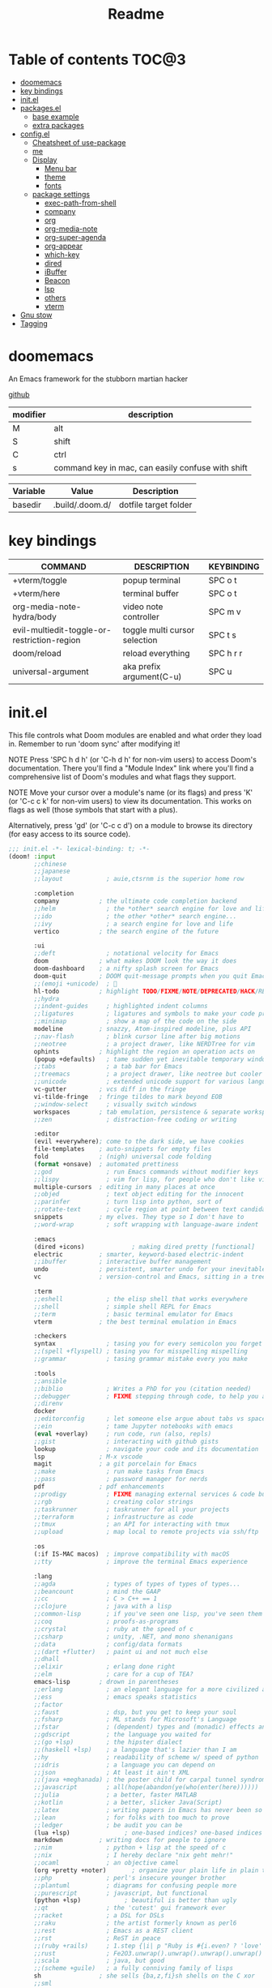 #+title: Readme
#+STARTUP: content

* Table of contents :TOC@3:
- [[#doomemacs][doomemacs]]
- [[#key-bindings][key bindings]]
- [[#initel][init.el]]
- [[#packagesel][packages.el]]
  - [[#base-example][base example]]
  - [[#extra-packages][extra packages]]
- [[#configel][config.el]]
  - [[#cheatsheet-of-use-package][Cheatsheet of use-package]]
  - [[#me][me]]
  - [[#display][Display]]
    - [[#menu-bar][Menu bar]]
    - [[#theme][theme]]
    - [[#fonts][fonts]]
  - [[#package-settings][package settings]]
    - [[#exec-path-from-shell][exec-path-from-shell]]
    - [[#company][company]]
    - [[#org][org]]
    - [[#org-media-note][org-media-note]]
    - [[#org-super-agenda][org-super-agenda]]
    - [[#org-appear][org-appear]]
    - [[#which-key][which-key]]
    - [[#dired][dired]]
    - [[#ibuffer][iBuffer]]
    - [[#beacon][Beacon]]
    - [[#lsp][lsp]]
    - [[#others][others]]
    - [[#vterm][vterm]]
- [[#gnu-stow][Gnu stow]]
- [[#tagging][Tagging]]

* doomemacs
An Emacs framework for the stubborn martian hacker

[[https://github.com/doomemacs/doomemacs][github]]

| modifier | description                                       |
|----------+---------------------------------------------------|
| M        | alt                                               |
| S        | shift                                             |
| C        | ctrl                                              |
| s        | command key in mac, can easily confuse with shift |


#+NAME: variables
| Variable | Value           | Description           |
|----------+-----------------+-----------------------|
| basedir  | .build/.doom.d/ | dotfile target folder |

* key bindings

| COMMAND                                     | DESCRIPTION                   | KEYBINDING |
|---------------------------------------------+-------------------------------+------------|
| +vterm/toggle                               | popup terminal                | SPC o t    |
| +vterm/here                                 | terminal buffer               | SPC o t    |
| org-media-note-hydra/body                   | video note controller         | SPC m v    |
| evil-multiedit-toggle-or-restriction-region | toggle multi cursor selection | SPC t s    |
| doom/reload                                 | reload everything             | SPC h r r  |
| universal-argument                          | aka prefix argument(C-u)      | SPC u      |

* init.el
:PROPERTIES:
:header-args: :tangle (org-sbe helper.org.resolve-path (path $"init.el")) :mkdirp yes
:END:

This file controls what Doom modules are enabled and what order they load
in. Remember to run 'doom sync' after modifying it!

NOTE Press 'SPC h d h' (or 'C-h d h' for non-vim users) to access Doom's
     documentation. There you'll find a "Module Index" link where you'll find
     a comprehensive list of Doom's modules and what flags they support.

NOTE Move your cursor over a module's name (or its flags) and press 'K' (or
     'C-c c k' for non-vim users) to view its documentation. This works on
     flags as well (those symbols that start with a plus).

     Alternatively, press 'gd' (or 'C-c c d') on a module to browse its
     directory (for easy access to its source code).

#+begin_src emacs-lisp
;;; init.el -*- lexical-binding: t; -*-
(doom! :input
       ;;chinese
       ;;japanese
       ;;layout            ; auie,ctsrnm is the superior home row

       :completion
       company           ; the ultimate code completion backend
       ;;helm              ; the *other* search engine for love and life
       ;;ido               ; the other *other* search engine...
       ;;ivy               ; a search engine for love and life
       vertico           ; the search engine of the future

       :ui
       ;;deft              ; notational velocity for Emacs
       doom              ; what makes DOOM look the way it does
       doom-dashboard    ; a nifty splash screen for Emacs
       doom-quit         ; DOOM quit-message prompts when you quit Emacs
       ;;(emoji +unicode)  ; 🙂
       hl-todo           ; highlight TODO/FIXME/NOTE/DEPRECATED/HACK/REVIEW
       ;;hydra
       ;;indent-guides     ; highlighted indent columns
       ;;ligatures         ; ligatures and symbols to make your code pretty again
       ;;minimap           ; show a map of the code on the side
       modeline          ; snazzy, Atom-inspired modeline, plus API
       ;;nav-flash         ; blink cursor line after big motions
       ;;neotree           ; a project drawer, like NERDTree for vim
       ophints           ; highlight the region an operation acts on
       (popup +defaults)   ; tame sudden yet inevitable temporary windows
       ;;tabs              ; a tab bar for Emacs
       ;;treemacs          ; a project drawer, like neotree but cooler
       ;;unicode           ; extended unicode support for various languages
       vc-gutter         ; vcs diff in the fringe
       vi-tilde-fringe   ; fringe tildes to mark beyond EOB
       ;;window-select     ; visually switch windows
       workspaces        ; tab emulation, persistence & separate workspaces
       ;;zen               ; distraction-free coding or writing

       :editor
       (evil +everywhere); come to the dark side, we have cookies
       file-templates    ; auto-snippets for empty files
       fold              ; (nigh) universal code folding
       (format +onsave)  ; automated prettiness
       ;;god               ; run Emacs commands without modifier keys
       ;;lispy             ; vim for lisp, for people who don't like vim
       multiple-cursors  ; editing in many places at once
       ;;objed             ; text object editing for the innocent
       ;;parinfer          ; turn lisp into python, sort of
       ;;rotate-text       ; cycle region at point between text candidates
       snippets          ; my elves. They type so I don't have to
       ;;word-wrap         ; soft wrapping with language-aware indent

       :emacs
       (dired +icons)             ; making dired pretty [functional]
       electric          ; smarter, keyword-based electric-indent
       ;;ibuffer         ; interactive buffer management
       undo              ; persistent, smarter undo for your inevitable mistakes
       vc                ; version-control and Emacs, sitting in a tree

       :term
       ;;eshell            ; the elisp shell that works everywhere
       ;;shell             ; simple shell REPL for Emacs
       ;;term              ; basic terminal emulator for Emacs
       vterm             ; the best terminal emulation in Emacs

       :checkers
       syntax              ; tasing you for every semicolon you forget
       ;;(spell +flyspell) ; tasing you for misspelling mispelling
       ;;grammar           ; tasing grammar mistake every you make

       :tools
       ;;ansible
       ;;biblio            ; Writes a PhD for you (citation needed)
       ;;debugger          ; FIXME stepping through code, to help you add bugs
       ;;direnv
       docker
       ;;editorconfig      ; let someone else argue about tabs vs spaces
       ;;ein               ; tame Jupyter notebooks with emacs
       (eval +overlay)     ; run code, run (also, repls)
       ;;gist              ; interacting with github gists
       lookup              ; navigate your code and its documentation
       lsp               ; M-x vscode
       magit             ; a git porcelain for Emacs
       ;;make              ; run make tasks from Emacs
       ;;pass              ; password manager for nerds
       pdf               ; pdf enhancements
       ;;prodigy           ; FIXME managing external services & code builders
       ;;rgb               ; creating color strings
       ;;taskrunner        ; taskrunner for all your projects
       ;;terraform         ; infrastructure as code
       ;;tmux              ; an API for interacting with tmux
       ;;upload            ; map local to remote projects via ssh/ftp

       :os
       (:if IS-MAC macos)  ; improve compatibility with macOS
       ;;tty               ; improve the terminal Emacs experience

       :lang
       ;;agda              ; types of types of types of types...
       ;;beancount         ; mind the GAAP
       ;;cc                ; C > C++ == 1
       ;;clojure           ; java with a lisp
       ;;common-lisp       ; if you've seen one lisp, you've seen them all
       ;;coq               ; proofs-as-programs
       ;;crystal           ; ruby at the speed of c
       ;;csharp            ; unity, .NET, and mono shenanigans
       ;;data              ; config/data formats
       ;;(dart +flutter)   ; paint ui and not much else
       ;;dhall
       ;;elixir            ; erlang done right
       ;;elm               ; care for a cup of TEA?
       emacs-lisp        ; drown in parentheses
       ;;erlang            ; an elegant language for a more civilized age
       ;;ess               ; emacs speaks statistics
       ;;factor
       ;;faust             ; dsp, but you get to keep your soul
       ;;fsharp            ; ML stands for Microsoft's Language
       ;;fstar             ; (dependent) types and (monadic) effects and Z3
       ;;gdscript          ; the language you waited for
       ;;(go +lsp)         ; the hipster dialect
       ;;(haskell +lsp)    ; a language that's lazier than I am
       ;;hy                ; readability of scheme w/ speed of python
       ;;idris             ; a language you can depend on
       ;;json              ; At least it ain't XML
       ;;(java +meghanada) ; the poster child for carpal tunnel syndrome
       ;;javascript        ; all(hope(abandon(ye(who(enter(here))))))
       ;;julia             ; a better, faster MATLAB
       ;;kotlin            ; a better, slicker Java(Script)
       ;;latex             ; writing papers in Emacs has never been so fun
       ;;lean              ; for folks with too much to prove
       ;;ledger            ; be audit you can be
       (lua +lsp)               ; one-based indices? one-based indices
       markdown          ; writing docs for people to ignore
       ;;nim               ; python + lisp at the speed of c
       ;;nix               ; I hereby declare "nix geht mehr!"
       ;;ocaml             ; an objective camel
       (org +pretty +noter)       ; organize your plain life in plain text
       ;;php               ; perl's insecure younger brother
       ;;plantuml          ; diagrams for confusing people more
       ;;purescript        ; javascript, but functional
       (python +lsp)            ; beautiful is better than ugly
       ;;qt                ; the 'cutest' gui framework ever
       ;;racket            ; a DSL for DSLs
       ;;raku              ; the artist formerly known as perl6
       ;;rest              ; Emacs as a REST client
       ;;rst               ; ReST in peace
       ;;(ruby +rails)     ; 1.step {|i| p "Ruby is #{i.even? ? 'love' : 'life'}"}
       ;;rust              ; Fe2O3.unwrap().unwrap().unwrap().unwrap()
       ;;scala             ; java, but good
       ;;(scheme +guile)   ; a fully conniving family of lisps
       sh                ; she sells {ba,z,fi}sh shells on the C xor
       ;;sml
       ;;solidity          ; do you need a blockchain? No.
       ;;swift             ; who asked for emoji variables?
       ;;terra             ; Earth and Moon in alignment for performance.
       ;;web               ; the tubes
       (yaml +lsp)              ; JSON, but readable
       ;;zig               ; C, but simpler

       :email
       ;;(mu4e +org +gmail)
       ;;notmuch
       ;;(wanderlust +gmail)

       :app
       ;;calendar
       ;;emms
       ;;everywhere        ; *leave* Emacs!? You must be joking
       ;;irc               ; how neckbeards socialize
       ;;(rss +org)        ; emacs as an RSS reader
       ;;twitter           ; twitter client https://twitter.com/vnought

       :config
       ;;literate
       (default +bindings +smartparens))
#+end_src

* packages.el
:PROPERTIES:
:header-args: :tangle (org-sbe helper.org.resolve-path (path $"packages.el")) :mkdirp yes
:END:

To install a package with Doom you must declare them here and run 'doom sync'
on the command line, then restart Emacs for the changes to take effect -- or
use 'M-x doom/reload'.

** base example
#+begin_src emacs-lisp tangle: no
;; To install SOME-PACKAGE from MELPA, ELPA or emacsmirror:
;(package! some-package)

;; To install a package directly from a remote git repo, you must specify a
;; `:recipe'. You'll find documentation on what `:recipe' accepts here:
;; https://github.com/raxod502/straight.el#the-recipe-format
;(package! another-package
;  :recipe (:host github :repo "username/repo"))

;; If the package you are trying to install does not contain a PACKAGENAME.el
;; file, or is located in a subdirectory of the repo, you'll need to specify
;; `:files' in the `:recipe':
;(package! this-package
;  :recipe (:host github :repo "username/repo"
;           :files ("some-file.el" "src/lisp/*.el")))

;; If you'd like to disable a package included with Doom, you can do so here
;; with the `:disable' property:
;(package! builtin-package :disable t)

;; You can override the recipe of a built in package without having to specify
;; all the properties for `:recipe'. These will inherit the rest of its recipe
;; from Doom or MELPA/ELPA/Emacsmirror:
;(package! builtin-package :recipe (:nonrecursive t))
;(package! builtin-package-2 :recipe (:repo "myfork/package"))

;; Specify a `:branch' to install a package from a particular branch or tag.
;; This is required for some packages whose default branch isn't 'master' (which
;; our package manager can't deal with; see raxod502/straight.el#279)
;(package! builtin-package :recipe (:branch "develop"))

;; Use `:pin' to specify a particular commit to install.
;(package! builtin-package :pin "1a2b3c4d5e")


;; Doom's packages are pinned to a specific commit and updated from release to
;; release. The `unpin!' macro allows you to unpin single packages...
;(unpin! pinned-package)
;; ...or multiple packages
;(unpin! pinned-package another-pinned-package)
;; ...Or *all* packages (NOT RECOMMENDED; will likely break things)
;(unpin! t)
#+end_src

** extra packages
#+begin_src emacs-lisp
(package! pretty-hydra)
(package! org-media-note :recipe (:host github :repo "yuchen-lea/org-media-note"))
(package! org-super-agenda)
(package! org-appear) ;; show plaintext at current line.
(package! beacon)
(package! org-drill)
(package! exec-path-from-shell)
#+end_src

* config.el
:PROPERTIES:
:header-args: :tangle (org-sbe helper.org.resolve-path (path $"config.el")) :mkdirp yes
:END:
Place your private configuration here! Remember, you do not need to run 'doom
sync' after modifying this file!

** Cheatsheet of use-package
- ~:init~ run before package is loaded
- ~:config~ run after package is loaded
- ~:custom~ configure variables
- ~:hook~ evivalent to ~add-hook~, can have multiple, or give it a list


** me
Some functionality uses this to identify you, e.g. GPG configuration, email
clients, file templates and snippets.

#+begin_src emacs-lisp
(setq user-full-name "Jeff Chien"
      user-mail-address "jeffchien13@gmail.com")
#+end_src

** Display

*** Menu bar

~menu-bar-mode~ change all frame, but I only want get rid of it in terminal mode
but keep it in GUI mode, since I also have a emacs backgrounnd service so things
becomes tricker. [[https://stackoverflow.com/questions/24956521/how-can-i-hide-the-menu-bar-from-a-specific-frame-in-emacs][source]]

#+begin_src emacs-lisp
(defun contextual-menubar (&optional frame)
  "Display the menubar in FRAME (default: selected frame) if on a
graphical display, but hide it if in terminal."
  (interactive)
  (set-frame-parameter frame 'menu-bar-lines (if (display-graphic-p frame) 1 0)))

(add-hook 'after-make-frame-functions 'contextual-menubar)
(add-hook 'after-init-hook 'contextual-menubar)
#+end_src

*** theme
There are two ways to load a theme. Both assume the theme is installed and
available. You can either set `doom-theme' or manually load a theme with the
`load-theme' function.

gui and terminal version use different themes
https://github.com/doomemacs/doomemacs/issues/1403#issuecomment-491470949

#+begin_src emacs-lisp
(setq doom-theme 'doom-tomorrow-night)
(defun reload-theme (frame)
  (with-selected-frame frame
    (if (display-graphic-p)
        (load-theme 'doom-dracula t)
      (load-theme 'wombat t))))
(add-hook 'after-make-frame-functions #'reload-theme)
#+end_src
*** fonts
[[https://gitlab.com/dwt1/dotfiles/-/blob/master/.config/doom/config.org#fonts][source]]
‘doom-font’ – standard monospace font that is used for most things in Emacs.
‘doom-variable-pitch-font’ – variable font which is useful in some Emacs plugins.
‘doom-big-font’ – used in doom-big-font-mode; useful for presentations.
‘font-lock-comment-face’ – for comments.
‘font-lock-keyword-face’ – for keywords with special significance like ‘setq’ in elisp.

#+begin_src emacs-lisp
(setq doom-font (font-spec :family "SauceCodePro Nerd Font Mono" :size 16)
      doom-variable-pitch-font (font-spec :family "Helvetica" :size 16)
      doom-big-font (font-spec :family "SauceCodePro Nerd Font Mono" :size 32))
(after! doom-themes
  (setq doom-themes-enable-bold t
        doom-themes-enable-italic t))
(custom-set-faces!
  '(font-lock-comment-face :slant italic)
  '(font-lock-keyword-face :slant italic))
#+end_src

** package settings
Here are some additional functions/macros that could help you configure Doom:

- `load!' for loading external *.el files relative to this one
- `use-package!' for configuring packages
- `after!' for running code after a package has loaded
- `add-load-path!' for adding directories to the `load-path', relative to
  this file. Emacs searches the `load-path' when you load packages with
  `require' or `use-package'.
- `map!' for binding new keys

To get information about any of these functions/macros, move the cursor over
the highlighted symbol at press 'K' (non-evil users must press 'C-c c k').
This will open documentation for it, including demos of how they are used.

You can also try 'gd' (or 'C-c c d') to jump to their definition and see how
they are implemented.

*** exec-path-from-shell

This package is extremely important for GUI and deamonized emacs

#+begin_src emacs-lisp
(use-package exec-path-from-shell
  :if (or
       (memq window-system '(mac ns x))
       (daemonp))
  :ensure t
  :config
  (dolist (var '("SSH_AUTH_SOCK" "SSH_AGENT_PID" "GPG_AGENT_INFO" "LANG" "LC_CTYPE" "KUBECONFIG"))
  (add-to-list 'exec-path-from-shell-variables var))
  (exec-path-from-shell-initialize))
#+end_src

*** company

#+begin_src emacs-lisp
(use-package company
  :ensure t
  :hook ((after-init . 'global-company-mode))
  :custom
  (company-files-exclusions '(".git/" ".DS_Store"))
  :config
  (set-company-backend! '(org-mode) '(company-files company-dabbrev))
  (set-company-backend! '(prog-mode) '(company-capf company-dabbrev-code company-yasnippet)))
#+end_src

*** org

| COMMAND                       | DESCRIPTION               | KEYBINDING | ALTERNATIVE |
|-------------------------------+---------------------------+------------+-------------|
| org-goto                      | search headings           | C-c C-j    |             |
| org-insert-structure-template | insert structure template | C-c C-,    | <keyword    |

#+begin_src emacs-lisp
;; If you use `org' and don't want your org files in the default location below,
;; change `org-directory'. It must be set before org loads!

(use-package! org
  :custom
  (org-directory "/Users/jchien/Google Drive/Notes/org/")
  (org-hide-emphasis-markers t "hide / * _ ~ markers")
  :config
  ;; make C-c C-j show headings in menu
  (setq org-goto-interface 'outline-path-completion)

  ;; structure template list
  (add-to-list 'org-structure-template-alist '("py" . "src python"))
  (add-to-list 'org-structure-template-alist '("sh" . "src shell"))
  (add-to-list 'org-structure-template-alist '("em" . "src emacs-lisp"))

  ;; files contains helper functions for other org file
  (org-babel-lob-ingest (format "%s/%s" org-directory "helper.org")))
#+end_src

**** Utility functions & settings
#+begin_src emacs-lisp
(after! org
  (defun extract-src-content (name)
    (save-excursion
      (org-babel-goto-named-src-block name)
      (org-element-property :value (org-element-at-point)))))
#+end_src

[[https://emacs.stackexchange.com/questions/24247/org-mode-pipe-source-block-output-as-stdin-to-next-source-block/51734#51734?s=a6dac07a4ad3437e993ee98acae00ca6][source]]
this is a very useful function, especially chain with *:post*, one use case is to feed yaml config to k8s *kubectl*, we define 2 souce blocks
one for the yaml config, and the other one for *kubectl* apply command, then in the later block, we can use *:stdin* and pass the name of the yaml block.

the same functionality can be done with pure *begin_example* block, but therefore we can't have code highlight.

#+begin_src emacs-lisp
(after! org
  (defun org-babel-execute:passthrough (body params)
    body)

  ;; json output is json
  (defalias 'org-babel-execute:yaml 'org-babel-execute:passthrough)
  (defalias 'org-babel-execute:json 'org-babel-execute:passthrough))
#+end_src

***** Enable lsp in org-edit-special

Base on the [[https://github.com/emacs-lsp/lsp-mode/issues/2842#issuecomment-870807018][github issue]] that lsp needs a file, so we give it a file.

#+begin_src emacs-lisp
(after! org
  (defun org-babel-edit-prep:lsp-mode (babel-info)
    (setq-local buffer-file-name (->> babel-info caddr (alist-get :tangle)))
    (lsp))

  (defalias 'org-babel-edit-prep:yaml 'org-babel-edit-prep:lsp-mode))
#+end_src

*** org-media-note

Making video note taking painless.
#+begin_src emacs-lisp
(use-package! org-media-note
  :hook (org-mode . org-media-note-mode)
  :after org
  :custom
  (org-media-note-screenshot-image-dir (concat org-directory "assets"))
  :config
  (map! :leader
        :desc "media note controller"
        "m v" #'org-media-note-hydra/body))
#+end_src

*** org-super-agenda

#+begin_src emacs-lisp
(use-package! org-super-agenda
  :after org-agenda
  :custom
  (org-super-agenda-groups '((:name "Today"
                              :time-grid t
                              :scheduled today)
                             (:name "Due today"
                              :deadline today)
                             (:name "Important"
                              :priority "A")
                             (:name "Overdue"
                              :deadline past)
                             (:name "Due soon"
                              :deadline future)
                             (:name "Big Outcomes"
                              :tag "bo")))
  :config
  (org-super-agenda-mode))
#+end_src

*** [[https://github.com/awth13/org-appear][org-appear]]

Make invisible parts of Org elements appear visible.

#+begin_src emacs-lisp
(use-package org-appear
  :ensure t
  :hook (org-mode . org-appear-mode)
  :custom
  (org-appear-autolinks t)
  )
#+end_src

*** which-key

#+begin_src emacs-lisp
(use-package which-key
  :custom
  (which-key-idle-delay 0.5 "make popup window earlier")

  ;; this fix the suggestion list form which-key is partially covered by status line.
  ;; https://github.com/doomemacs/doomemacs/issues/5622
  (which-key-allow-imprecise-window-fit nil))
#+end_src

*** dired

| COMMAND             | DESCRIPTION                 | KEYBINDING     | ALTERNATIVE |
|---------------------+-----------------------------+----------------+-------------|
|                     | enter edit mode             | <normal> i     |             |
|                     | confirm change in edit mode | <normal> Z Z   | C-c C-c     |
|                     | abort change in edit mode   | <normal> Z Z   | C-c ESC     |
|                     | preview content             | <normal> M-RET |             |
| dired-do-kill-lines | hide marked lines(visually) | <normal> -     |             |
|                     | select item                 | m              |             |
|                     | reverse selection           | t              |             |
|                     | unselect item               | u              |             |
|                     | unselect all item           | shift - u      |             |
|                     | copy                        | shift - c      |             |
|                     | rename / move               | shift - r      |             |
|                     | chmod                       | shift - m      |             |

#+begin_src emacs-lisp

(use-package dired
  :ensure nil
  :custom
  ;; dired will automatically refresh buffer to reflect changes which were made by other applications.
  (global-auto-revert-non-file-buffers t)
  :config
  (setq delet-by-moving-to-trash t)

  (evil-define-key 'normal dired-mode-map
    (kbd "h") 'dired-up-directory
    (kbd "l") 'dired-find-file))
#+end_src

**** Trash can

Doom-emacs should already have handled it well, just make sure this variable is set
or follow the instruction from the [[https://www.emacswiki.org/emacs/SystemTrash][emacswiki]]

*** iBuffer

Grouping buffers and fold emacs's internal buffers.

#+begin_src emacs-lisp
(use-package ibuffer
  :custom
  (ibuffer-saved-filter-groups
   (quote (("default"
            ("dired" (mode . dired-mode))
            ("emacs" (name . "^\*.*\*"))))))
  :config
  (add-hook 'ibuffer-mode-hook
            (lambda ()
              (ibuffer-switch-to-saved-filter-groups "default")
              (setq ibuffer-hidden-filter-groups (list "emacs"))
              (ibuffer-update nil t))))
#+end_src

*** Beacon

Never lose your cursor.
#+begin_src emacs-lisp
(use-package beacon
  :diminish beacon-mode
  :custom
  (beacon-mode t))
#+end_src

*** lsp
#+begin_src emacs-lisp
(use-package lsp-mode
  :config
  (setq lsp-clients-lua-language-server-bin "/opt/homebrew/Cellar/lua-language-server/3.6.19/libexec/bin/lua-language-server"
        lsp-clients-lua-language-server-install-dir "/opt/homebrew/Cellar/lua-language-server/3.6.19/libexec"
        lsp-clients-lua-language-server-main-location "/opt/homebrew/Cellar/lua-language-server/3.6.19/libexec/main.lua")
  (add-hook 'lua-mode-hook #'lsp)
  (add-hook 'yaml-mode-hook #'lsp))
#+end_src
*** others
#+begin_src emacs-lisp

;; This determines the style of line numbers in effect. If set to `nil', line
;; numbers are disabled. For relative line numbers, set this to `relative'.
(setq display-line-numbers-type 'relative)

;; reload the buffer to reflect changes make by other applicaton.
(global-auto-revert-mode 1)

(setq-default fill-column 120)

;; no idea the default RET key doesn't work so I have to map it ot other key
(map! :map evil-multiedit-mode-map
      :leader
      :mode evil-multiedit-mode
      :desc "Toggle multiedit candidate"
      :v "t s" #'evil-multiedit-toggle-or-restrict-region)

(map! :map doom-leader-map
      :leader
      :desc "Find file in dotfiles"
      :n "f p" (lambda () (interactive)(doom-project-find-file "~/dotfiles/"))
      :desc "Browse dotfiles"
      :n "f P" (lambda () (interactive)(doom-project-browse "~/dotfiles/"))
      :desc "Find file in org directory"
      :n "f o" (lambda () (interactive)(doom-project-find-file org-directory))
      :desc "Browse org directory"
      :n "f O" (lambda () (interactive)(doom-project-browse org-directory))
 )
#+end_src

*** vterm
**** mac silicon installation
due to the mix of x86 and arm, vterm is likely fail to compile. Just make sure to
- use x86 homebrew to remove libvterm and cmake
- install libvterm and cmake in arm64 homebrew
- go to vterm folder, remove the cmake cache *build* folder.
- check all path is correct in emacs with =execute_path=

* Gnu stow
#+begin_src pattern :tangle .stow-local-ignore
#+end_src

Install dotfile
#+begin_src sh :results output
stow -v1 -t ~ .build
#+end_src

#+RESULTS:

Uninstall dotfile
#+begin_src sh :results output
stow -t ~ -D .build
#+end_src

* Tagging
#+begin_src tag :tangle TAGS
linux
darwin
#+end_src
